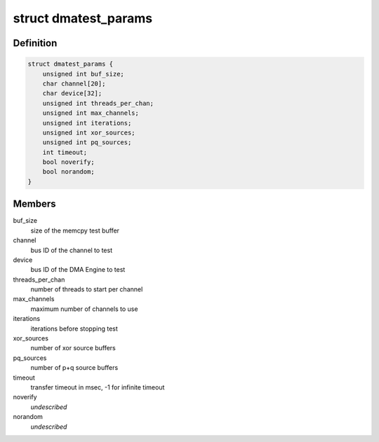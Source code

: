 .. -*- coding: utf-8; mode: rst -*-
.. src-file: drivers/dma/dmatest.c

.. _`dmatest_params`:

struct dmatest_params
=====================

.. c:type:: struct dmatest_params

    test parameters.

.. _`dmatest_params.definition`:

Definition
----------

.. code-block:: c

    struct dmatest_params {
        unsigned int buf_size;
        char channel[20];
        char device[32];
        unsigned int threads_per_chan;
        unsigned int max_channels;
        unsigned int iterations;
        unsigned int xor_sources;
        unsigned int pq_sources;
        int timeout;
        bool noverify;
        bool norandom;
    }

.. _`dmatest_params.members`:

Members
-------

buf_size
    size of the memcpy test buffer

channel
    bus ID of the channel to test

device
    bus ID of the DMA Engine to test

threads_per_chan
    number of threads to start per channel

max_channels
    maximum number of channels to use

iterations
    iterations before stopping test

xor_sources
    number of xor source buffers

pq_sources
    number of p+q source buffers

timeout
    transfer timeout in msec, -1 for infinite timeout

noverify
    *undescribed*

norandom
    *undescribed*

.. This file was automatic generated / don't edit.

